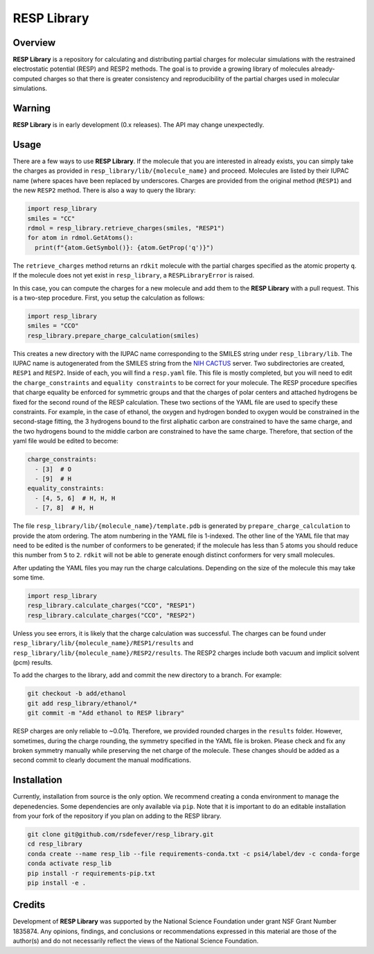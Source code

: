
RESP Library
============
|License|

.. |License| image:: https://img.shields.io/github/license/rsdefever/resp_library

Overview
~~~~~~~~

**RESP Library** is a repository for calculating and distributing
partial charges for molecular simulations with the restrained
electrostatic potential (RESP) and RESP2 methods. The goal is
to provide a growing library of molecules already-computed
charges so that there is greater consistency and reproducibility
of the partial charges used in molecular simulations.

Warning
~~~~~~~

**RESP Library** is in early development (0.x releases). The API may
change unexpectedly.

Usage
~~~~~

There are a few ways to use **RESP Library**. If the molecule that you
are interested in already exists, you can simply take the charges
as provided in ``resp_library/lib/{molecule_name}`` and proceed. Molecules
are listed by their IUPAC name (where spaces have been replaced by
underscores. Charges are provided from the original method
(``RESP1``) and the new ``RESP2`` method. There is also a way to
query the library:

.. code-block:: python

  import resp_library
  smiles = "CC"
  rdmol = resp_library.retrieve_charges(smiles, "RESP1")
  for atom in rdmol.GetAtoms():
    print(f"{atom.GetSymbol()}: {atom.GetProp('q')}")

The ``retrieve_charges`` method returns an ``rdkit`` molecule with the
partial charges specified as the atomic property ``q``. If the molecule
does not yet exist in ``resp_library``, a ``RESPLibraryError`` is raised.

In this case, you can compute the charges for a new molecule and add
them to the **RESP Library** with a pull request. This is a two-step
procedure. First, you setup the calculation as follows:

.. code-block:: python

    import resp_library
    smiles = "CCO"
    resp_library.prepare_charge_calculation(smiles)


This creates a new directory with the IUPAC name corresponding
to the SMILES string under ``resp_library/lib``. The IUPAC name
is autogenerated from the SMILES string from the
`NIH CACTUS <https://cactus.nci.nih.gov/chemical/structure>`_
server. Two subdirectories are created, ``RESP1`` and ``RESP2``.
Inside of each, you will find a ``resp.yaml`` file. This file is
mostly completed, but you will need to edit the ``charge_constraints``
and ``equality constraints`` to be correct for your molecule.
The RESP procedure specifies that charge equality be enforced
for symmetric groups and that the charges of polar centers and
attached hydrogens be fixed for the second round of the RESP calculation.
These two sections of the YAML file are used to specify these
constraints. For example, in the case of ethanol, the oxygen
and hydrogen bonded to oxygen would be constrained in the second-stage
fitting, the 3 hydrogens bound to the first aliphatic carbon are
constrained to have the same charge, and the two hydrogens bound to
the middle carbon are constrained to have the same charge.
Therefore, that section of the yaml file would be edited to become:

.. code-block:: bash

  charge_constraints:
    - [3]  # O
    - [9]  # H
  equality_constraints:
    - [4, 5, 6]  # H, H, H
    - [7, 8]  # H, H

The file ``resp_library/lib/{molecule_name}/template.pdb`` is generated
by ``prepare_charge_calculation`` to provide the atom ordering.
The atom numbering in the YAML file is 1-indexed. The other line of the
YAML file that may need to be edited is the number of conformers
to be generated; if the molecule has less than 5 atoms you should reduce
this number from ``5`` to ``2``. ``rdkit`` will not be able to generate enough
distinct conformers for very small molecules.

After updating the YAML files you may run the charge calculations.
Depending on the size of the molecule this may take some time.

.. code-block:: python

    import resp_library
    resp_library.calculate_charges("CCO", "RESP1")
    resp_library.calculate_charges("CCO", "RESP2")

Unless you see errors, it is likely that the charge calculation was
successful. The charges can be found under
``resp_library/lib/{molecule_name}/RESP1/results`` and
``resp_library/lib/{molecule_name}/RESP2/results``. The RESP2
charges include both vacuum and implicit solvent (pcm) results.

To add the charges to the library, add and commit the new directory
to a branch. For example:

.. code-block:: bash

    git checkout -b add/ethanol
    git add resp_library/ethanol/*
    git commit -m "Add ethanol to RESP library"

RESP charges are only reliable to ~0.01q. Therefore, we provided
rounded charges in the ``results`` folder. However, sometimes,
during the charge rounding, the symmetry specified in the YAML
file is broken. Please check and fix any broken symmetry manually
while preserving the net charge of the molecule. These changes
should be added as a second commit to clearly document the
manual modifications.


Installation
~~~~~~~~~~~~

Currently, installation from source is the only option.
We recommend creating a conda environment to manage the
depenedencies. Some dependencies are only available via ``pip``.
Note that it is important to do an editable installation
from your fork of the repository if you plan on adding
to the RESP library.

.. code-block:: bash

  git clone git@github.com/rsdefever/resp_library.git
  cd resp_library
  conda create --name resp_lib --file requirements-conda.txt -c psi4/label/dev -c conda-forge
  conda activate resp_lib
  pip install -r requirements-pip.txt
  pip install -e .

Credits
~~~~~~~

Development of **RESP Library** was supported by the National Science Foundation
under grant NSF Grant Number 1835874. Any opinions, findings, and conclusions or
recommendations expressed in this material are those of the author(s) and do
not necessarily reflect the views of the National Science Foundation.
